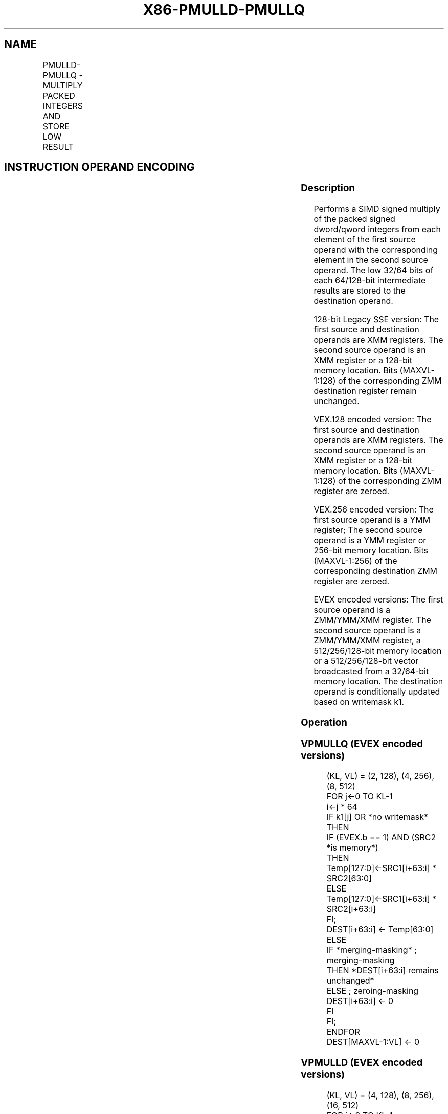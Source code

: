 .nh
.TH "X86-PMULLD-PMULLQ" "7" "May 2019" "TTMO" "Intel x86-64 ISA Manual"
.SH NAME
PMULLD-PMULLQ - MULTIPLY PACKED INTEGERS AND STORE LOW RESULT
.TS
allbox;
l l l l l 
l l l l l .
\fB\fCOpcode/Instruction\fR	\fB\fCOp/En\fR	\fB\fC64/32 bit Mode Support\fR	\fB\fCCPUID Feature Flag\fR	\fB\fCDescription\fR
T{
66 0F 38 40 /r PMULLD xmm1, xmm2/m128
T}
	A	V/V	SSE4\_1	T{
Multiply the packed dword signed integers in xmm1 and xmm2/m128 and store the low 32 bits of each product in xmm1.
T}
T{
VEX.128.66.0F38.WIG 40 /r VPMULLD xmm1, xmm2, xmm3/m128
T}
	B	V/V	AVX	T{
Multiply the packed dword signed integers in xmm2 and xmm3/m128 and store the low 32 bits of each product in xmm1.
T}
T{
VEX.256.66.0F38.WIG 40 /r VPMULLD ymm1, ymm2, ymm3/m256
T}
	B	V/V	AVX2	T{
Multiply the packed dword signed integers in ymm2 and ymm3/m256 and store the low 32 bits of each product in ymm1.
T}
T{
EVEX.128.66.0F38.W0 40 /r VPMULLD xmm1 {k1}{z}, xmm2, xmm3/m128/m32bcst
T}
	C	V/V	AVX512VL AVX512F	T{
Multiply the packed dword signed integers in xmm2 and xmm3/m128/m32bcst and store the low 32 bits of each product in xmm1 under writemask k1.
T}
T{
EVEX.256.66.0F38.W0 40 /r VPMULLD ymm1 {k1}{z}, ymm2, ymm3/m256/m32bcst
T}
	C	V/V	AVX512VL AVX512F	T{
Multiply the packed dword signed integers in ymm2 and ymm3/m256/m32bcst and store the low 32 bits of each product in ymm1 under writemask k1.
T}
T{
EVEX.512.66.0F38.W0 40 /r VPMULLD zmm1 {k1}{z}, zmm2, zmm3/m512/m32bcst
T}
	C	V/V	AVX512F	T{
Multiply the packed dword signed integers in zmm2 and zmm3/m512/m32bcst and store the low 32 bits of each product in zmm1 under writemask k1.
T}
T{
EVEX.128.66.0F38.W1 40 /r VPMULLQ xmm1 {k1}{z}, xmm2, xmm3/m128/m64bcst
T}
	C	V/V	AVX512VL AVX512DQ	T{
Multiply the packed qword signed integers in xmm2 and xmm3/m128/m64bcst and store the low 64 bits of each product in xmm1 under writemask k1.
T}
T{
EVEX.256.66.0F38.W1 40 /r VPMULLQ ymm1 {k1}{z}, ymm2, ymm3/m256/m64bcst
T}
	C	V/V	AVX512VL AVX512DQ	T{
Multiply the packed qword signed integers in ymm2 and ymm3/m256/m64bcst and store the low 64 bits of each product in ymm1 under writemask k1.
T}
T{
EVEX.512.66.0F38.W1 40 /r VPMULLQ zmm1 {k1}{z}, zmm2, zmm3/m512/m64bcst
T}
	C	V/V	AVX512DQ	T{
Multiply the packed qword signed integers in zmm2 and zmm3/m512/m64bcst and store the low 64 bits of each product in zmm1 under writemask k1.
T}
.TE

.SH INSTRUCTION OPERAND ENCODING
.TS
allbox;
l l l l l l 
l l l l l l .
Op/En	Tuple Type	Operand 1	Operand 2	Operand 3	Operand 4
A	NA	ModRM:reg (r, w)	ModRM:r/m (r)	NA	NA
B	NA	ModRM:reg (w)	VEX.vvvv (r)	ModRM:r/m (r)	NA
C	Full	ModRM:reg (w)	EVEX.vvvv (r)	ModRM:r/m (r)	NA
.TE

.SS Description
.PP
Performs a SIMD signed multiply of the packed signed dword/qword
integers from each element of the first source operand with the
corresponding element in the second source operand. The low 32/64 bits
of each 64/128\-bit intermediate results are stored to the destination
operand.

.PP
128\-bit Legacy SSE version: The first source and destination operands
are XMM registers. The second source operand is an XMM register or a
128\-bit memory location. Bits (MAXVL\-1:128) of the corresponding ZMM
destination register remain unchanged.

.PP
VEX.128 encoded version: The first source and destination operands are
XMM registers. The second source operand is an XMM register or a 128\-bit
memory location. Bits (MAXVL\-1:128) of the corresponding ZMM register
are zeroed.

.PP
VEX.256 encoded version: The first source operand is a YMM register; The
second source operand is a YMM register or 256\-bit memory location. Bits
(MAXVL\-1:256) of the corresponding destination ZMM register are zeroed.

.PP
EVEX encoded versions: The first source operand is a ZMM/YMM/XMM
register. The second source operand is a ZMM/YMM/XMM register, a
512/256/128\-bit memory location or a 512/256/128\-bit vector broadcasted
from a 32/64\-bit memory location. The destination operand is
conditionally updated based on writemask k1.

.SS Operation
.SS VPMULLQ (EVEX encoded versions)
.PP
.RS

.nf
(KL, VL) = (2, 128), (4, 256), (8, 512)
FOR j←0 TO KL\-1
    i←j * 64
    IF k1[j] OR *no writemask* THEN
            IF (EVEX.b == 1) AND (SRC2 *is memory*)
                THEN Temp[127:0]←SRC1[i+63:i] * SRC2[63:0]
                ELSE Temp[127:0]←SRC1[i+63:i] * SRC2[i+63:i]
            FI;
            DEST[i+63:i] ← Temp[63:0]
        ELSE
            IF *merging\-masking* ; merging\-masking
                THEN *DEST[i+63:i] remains unchanged*
                ELSE ; zeroing\-masking
                    DEST[i+63:i] ← 0
            FI
    FI;
ENDFOR
DEST[MAXVL\-1:VL] ← 0

.fi
.RE

.SS VPMULLD (EVEX encoded versions)
.PP
.RS

.nf
(KL, VL) = (4, 128), (8, 256), (16, 512)
FOR j←0 TO KL\-1
    i←j * 32
    IF k1[j] OR *no writemask* THEN
            IF (EVEX.b = 1) AND (SRC2 *is memory*)
                THEN Temp[63:0]←SRC1[i+31:i] * SRC2[31:0]
                ELSE Temp[63:0]←SRC1[i+31:i] * SRC2[i+31:i]
            FI;
            DEST[i+31:i] ← Temp[31:0]
        ELSE
            IF *merging\-masking* ; merging\-masking
                *DEST[i+31:i] remains unchanged*
                ELSE
                        ; zeroing\-masking
                    DEST[i+31:i] ← 0
            FI
    FI;
ENDFOR
DEST[MAXVL\-1:VL] ← 0

.fi
.RE

.SS VPMULLD (VEX.256 encoded version)
.PP
.RS

.nf
Temp0[63:0]←SRC1[31:0] * SRC2[31:0]
Temp1[63:0]←SRC1[63:32] * SRC2[63:32]
Temp2[63:0]←SRC1[95:64] * SRC2[95:64]
Temp3[63:0]←SRC1[127:96] * SRC2[127:96]
Temp4[63:0]←SRC1[159:128] * SRC2[159:128]
Temp5[63:0]←SRC1[191:160] * SRC2[191:160]
Temp6[63:0]←SRC1[223:192] * SRC2[223:192]
Temp7[63:0]←SRC1[255:224] * SRC2[255:224]
DEST[31:0] ← Temp0[31:0]
DEST[63:32] ← Temp1[31:0]
DEST[95:64] ← Temp2[31:0]
DEST[127:96] ← Temp3[31:0]
DEST[159:128] ← Temp4[31:0]
DEST[191:160] ← Temp5[31:0]
DEST[223:192] ← Temp6[31:0]
DEST[255:224] ← Temp7[31:0]
DEST[MAXVL\-1:256] ← 0

.fi
.RE

.SS VPMULLD (VEX.128 encoded version)
.PP
.RS

.nf
Temp0[63:0]←SRC1[31:0] * SRC2[31:0]
Temp1[63:0]←SRC1[63:32] * SRC2[63:32]
Temp2[63:0]←SRC1[95:64] * SRC2[95:64]
Temp3[63:0]←SRC1[127:96] * SRC2[127:96]
DEST[31:0] ← Temp0[31:0]
DEST[63:32] ← Temp1[31:0]
DEST[95:64] ← Temp2[31:0]
DEST[127:96] ← Temp3[31:0]
DEST[MAXVL\-1:128] ← 0

.fi
.RE

.SS PMULLD (128\-bit Legacy SSE version)
.PP
.RS

.nf
Temp0[63:0]←DEST[31:0] * SRC[31:0]
Temp1[63:0]←DEST[63:32] * SRC[63:32]
Temp2[63:0]←DEST[95:64] * SRC[95:64]
Temp3[63:0]←DEST[127:96] * SRC[127:96]
DEST[31:0] ← Temp0[31:0]
DEST[63:32] ← Temp1[31:0]
DEST[95:64] ← Temp2[31:0]
DEST[127:96] ← Temp3[31:0]
DEST[MAXVL\-1:128] (Unmodified)

.fi
.RE

.SS Intel C/C++ Compiler Intrinsic Equivalent
.PP
.RS

.nf
VPMULLD \_\_m512i \_mm512\_mullo\_epi32(\_\_m512i a, \_\_m512i b);

VPMULLD \_\_m512i \_mm512\_mask\_mullo\_epi32(\_\_m512i s, \_\_mmask16 k, \_\_m512i a, \_\_m512i b);

VPMULLD \_\_m512i \_mm512\_maskz\_mullo\_epi32( \_\_mmask16 k, \_\_m512i a, \_\_m512i b);

VPMULLD \_\_m256i \_mm256\_mask\_mullo\_epi32(\_\_m256i s, \_\_mmask8 k, \_\_m256i a, \_\_m256i b);

VPMULLD \_\_m256i \_mm256\_maskz\_mullo\_epi32( \_\_mmask8 k, \_\_m256i a, \_\_m256i b);

VPMULLD \_\_m128i \_mm\_mask\_mullo\_epi32(\_\_m128i s, \_\_mmask8 k, \_\_m128i a, \_\_m128i b);

VPMULLD \_\_m128i \_mm\_maskz\_mullo\_epi32( \_\_mmask8 k, \_\_m128i a, \_\_m128i b);

VPMULLD \_\_m256i \_mm256\_mullo\_epi32(\_\_m256i a, \_\_m256i b);

PMULLD \_\_m128i \_mm\_mullo\_epi32(\_\_m128i a, \_\_m128i b);

VPMULLQ \_\_m512i \_mm512\_mullo\_epi64(\_\_m512i a, \_\_m512i b);

VPMULLQ \_\_m512i \_mm512\_mask\_mullo\_epi64(\_\_m512i s, \_\_mmask8 k, \_\_m512i a, \_\_m512i b);

VPMULLQ \_\_m512i \_mm512\_maskz\_mullo\_epi64( \_\_mmask8 k, \_\_m512i a, \_\_m512i b);

VPMULLQ \_\_m256i \_mm256\_mullo\_epi64(\_\_m256i a, \_\_m256i b);

VPMULLQ \_\_m256i \_mm256\_mask\_mullo\_epi64(\_\_m256i s, \_\_mmask8 k, \_\_m256i a, \_\_m256i b);

VPMULLQ \_\_m256i \_mm256\_maskz\_mullo\_epi64( \_\_mmask8 k, \_\_m256i a, \_\_m256i b);

VPMULLQ \_\_m128i \_mm\_mullo\_epi64(\_\_m128i a, \_\_m128i b);

VPMULLQ \_\_m128i \_mm\_mask\_mullo\_epi64(\_\_m128i s, \_\_mmask8 k, \_\_m128i a, \_\_m128i b);

VPMULLQ \_\_m128i \_mm\_maskz\_mullo\_epi64( \_\_mmask8 k, \_\_m128i a, \_\_m128i b);

.fi
.RE

.SS SIMD Floating\-Point Exceptions
.PP
None

.SS Other Exceptions
.PP
Non\-EVEX\-encoded instruction, see Exceptions Type 4.

.PP
EVEX\-encoded instruction, see Exceptions Type E4.

.SH SEE ALSO
.PP
x86\-manpages(7) for a list of other x86\-64 man pages.

.SH COLOPHON
.PP
This UNOFFICIAL, mechanically\-separated, non\-verified reference is
provided for convenience, but it may be incomplete or broken in
various obvious or non\-obvious ways. Refer to Intel® 64 and IA\-32
Architectures Software Developer’s Manual for anything serious.

.br
This page is generated by scripts; therefore may contain visual or semantical bugs. Please report them (or better, fix them) on https://github.com/ttmo-O/x86-manpages.

.br
MIT licensed by TTMO 2020 (Turkish Unofficial Chamber of Reverse Engineers - https://ttmo.re).

